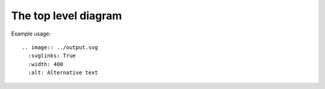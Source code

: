 

The top level diagram
=====================

Example usage:
::

    .. image:: ../output.svg
      :svglinks: True
      :width: 400
      :alt: Alternative text

.. figure:: ../diagram.svg
  :svglinks: True
  :width: 400
  :alt: Alternative text

  This is the caption of the figure (a simple paragraph).

  The legend consists of all elements after the caption.  In this
  case, the legend consists of this paragraph and the following
  table:


